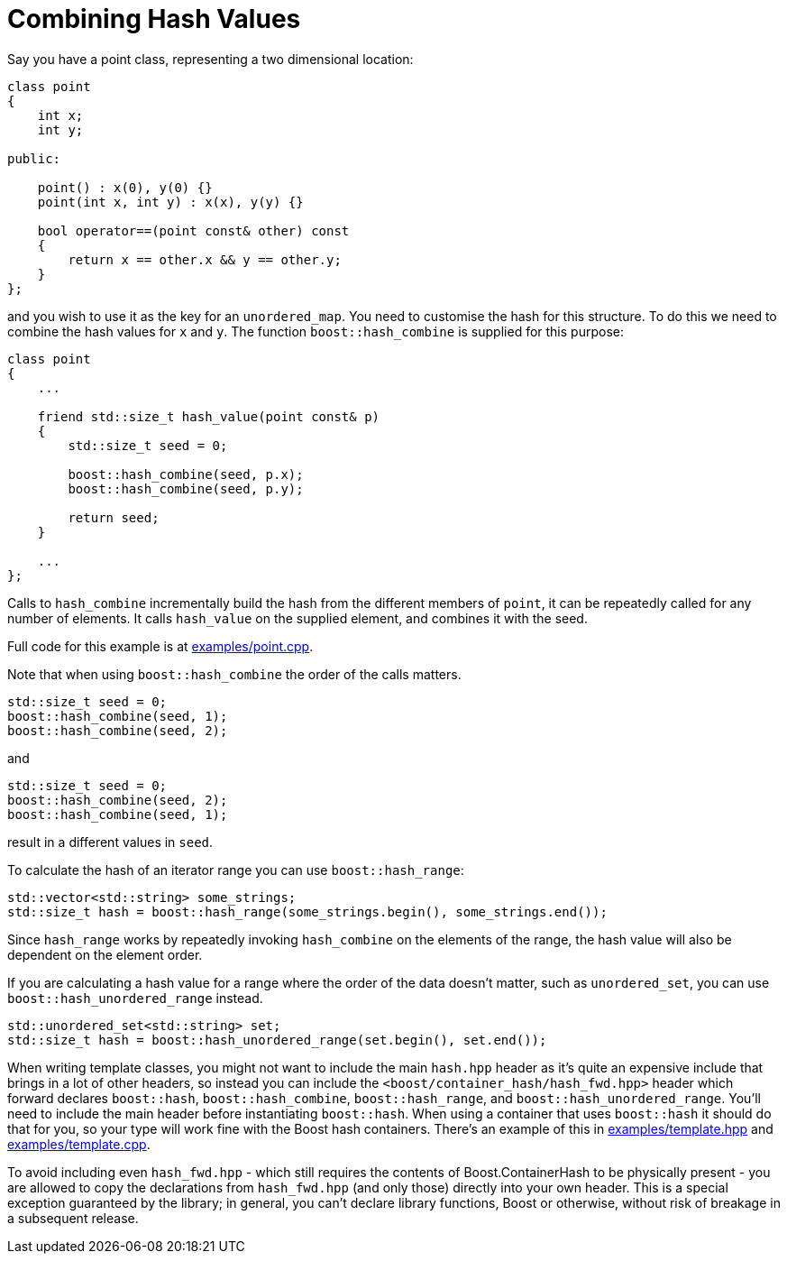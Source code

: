 ////
Copyright 2005-2008 Daniel James
Copyright 2022 Christian Mazakas
Copyright 2022 Peter Dimov
Distributed under the Boost Software License, Version 1.0.
https://www.boost.org/LICENSE_1_0.txt
////

[#combine]
= Combining Hash Values
:idprefix: combine_

Say you have a point class, representing a two dimensional location:

[source]
----
class point
{
    int x;
    int y;

public:

    point() : x(0), y(0) {}
    point(int x, int y) : x(x), y(y) {}

    bool operator==(point const& other) const
    {
        return x == other.x && y == other.y;
    }
};
----

and you wish to use it as the key for an `unordered_map`. You need to
customise the hash for this structure. To do this we need to combine the
hash values for `x` and `y`. The function `boost::hash_combine` is supplied
for this purpose:

[source]
----
class point
{
    ...

    friend std::size_t hash_value(point const& p)
    {
        std::size_t seed = 0;

        boost::hash_combine(seed, p.x);
        boost::hash_combine(seed, p.y);

        return seed;
    }

    ...
};
----

Calls to `hash_combine` incrementally build the hash from the different
members of `point`, it can be repeatedly called for any number of elements.
It calls `hash_value` on the supplied element, and combines it with the seed.

Full code for this example is at link:../../examples/point.cpp[examples/point.cpp].

Note that when using `boost::hash_combine` the order of the calls matters.

[source]
----
std::size_t seed = 0;
boost::hash_combine(seed, 1);
boost::hash_combine(seed, 2);
----

and

[source]
----
std::size_t seed = 0;
boost::hash_combine(seed, 2);
boost::hash_combine(seed, 1);
----

result in a different values in `seed`.

To calculate the hash of an iterator range you can use `boost::hash_range`:

[source]
----
std::vector<std::string> some_strings;
std::size_t hash = boost::hash_range(some_strings.begin(), some_strings.end());
----

Since `hash_range` works by repeatedly invoking `hash_combine` on the elements
of the range, the hash value will also be dependent on the element order.

If you are calculating a hash value for a range where the order of the data
doesn't matter, such as `unordered_set`, you can use
`boost::hash_unordered_range` instead.

[source]
----
std::unordered_set<std::string> set;
std::size_t hash = boost::hash_unordered_range(set.begin(), set.end());
----

When writing template classes, you might not want to include the main
`hash.hpp` header as it's quite an expensive include that brings in a lot of
other headers, so instead you can include the
`<boost/container_hash/hash_fwd.hpp>` header which forward declares
`boost::hash`, `boost::hash_combine`, `boost::hash_range`, and
`boost::hash_unordered_range`. You'll need to include the main header before
instantiating `boost::hash`. When using a container that uses `boost::hash` it
should do that for you, so your type will work fine with the Boost hash
containers. There's an example of this in
link:../../examples/template.hpp[examples/template.hpp] and
link:../../examples/template.cpp[examples/template.cpp].

To avoid including even `hash_fwd.hpp` - which still requires the contents
of Boost.ContainerHash to be physically present - you are allowed to copy the
declarations from `hash_fwd.hpp` (and only those) directly into your own
header. This is a special exception guaranteed by the library; in general,
you can't declare library functions, Boost or otherwise, without risk of
breakage in a subsequent release.
